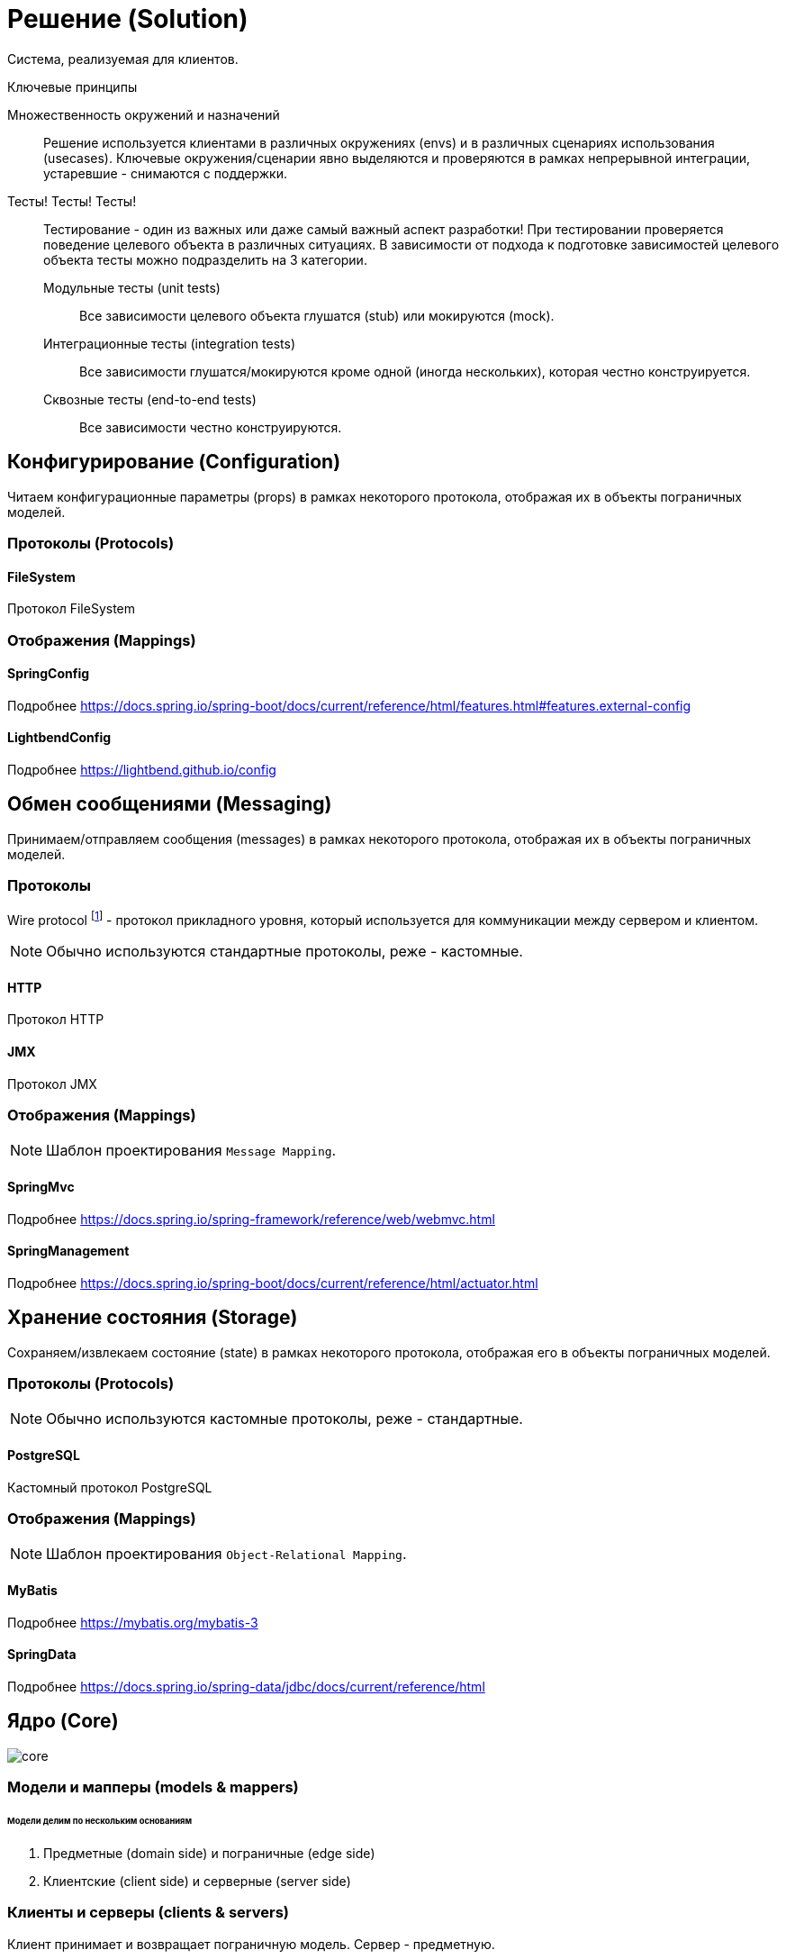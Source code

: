 = Решение (Solution)

Система, реализуемая для клиентов.

.Ключевые принципы
****
Множественность окружений и назначений::
Решение используется клиентами в различных окружениях (envs) и в различных сценариях использования (usecases). Ключевые окружения/сценарии явно выделяются и проверяются в рамках непрерывной интеграции, устаревшие - снимаются с поддержки.

Тесты! Тесты! Тесты!::
Тестирование - один из важных или даже самый важный аспект разработки! При тестировании проверяется поведение целевого объекта в различных ситуациях. В зависимости от подхода к подготовке зависимостей целевого объекта тесты можно подразделить на 3 категории.
Модульные тесты (unit tests):::
Все зависимости целевого объекта глушатся (stub) или мокируются (mock).
Интеграционные тесты (integration tests):::
Все зависимости глушатся/мокируются кроме одной (иногда нескольких), которая честно конструируется.
Сквозные тесты (end-to-end tests):::
Все зависимости честно конструируются.
****

== Конфигурирование (Configuration)

Читаем конфигурационные параметры (props) в рамках некоторого протокола, отображая их в объекты пограничных моделей.

=== Протоколы (Protocols)

==== FileSystem

Протокол FileSystem

=== Отображения (Mappings)

==== SpringConfig

Подробнее https://docs.spring.io/spring-boot/docs/current/reference/html/features.html#features.external-config

==== LightbendConfig

Подробнее https://lightbend.github.io/config

== Обмен сообщениями (Messaging)

Принимаем/отправляем сообщения (messages) в рамках некоторого протокола, отображая их в объекты пограничных моделей.

=== Протоколы

Wire protocol footnote:[Подробнее https://en.wikipedia.org/wiki/Wire_protocol] - протокол прикладного уровня, который используется для коммуникации между сервером и клиентом.

NOTE: Обычно используются стандартные протоколы, реже - кастомные.

==== HTTP

Протокол HTTP

==== JMX

Протокол JMX

=== Отображения (Mappings)

NOTE: Шаблон проектирования `Message Mapping`.

==== SpringMvc

Подробнее https://docs.spring.io/spring-framework/reference/web/webmvc.html

==== SpringManagement

Подробнее https://docs.spring.io/spring-boot/docs/current/reference/html/actuator.html

== Хранение состояния (Storage)

Сохраняем/извлекаем состояние (state) в рамках некоторого протокола, отображая его в объекты пограничных моделей.

=== Протоколы (Protocols)

NOTE: Обычно используются кастомные протоколы, реже - стандартные.

==== PostgreSQL

Кастомный протокол PostgreSQL

=== Отображения (Mappings)

NOTE: Шаблон проектирования `Object-Relational Mapping`.

==== MyBatis

Подробнее https://mybatis.org/mybatis-3

==== SpringData

Подробнее https://docs.spring.io/spring-data/jdbc/docs/current/reference/html

== Ядро (Core)

image::solution/core.png[]

=== Модели и мапперы (models & mappers)

[discrete]
====== Модели делим по нескольким основаниям

. Предметные (domain side) и пограничные (edge side)
. Клиентские (client side) и серверные (server side)

=== Клиенты и серверы (clients & servers)

Клиент принимает и возвращает пограничную модель. Сервер - предметную.

[discrete]
====== Сопоставление с популярными архитектурами
[%autowidth]
|===
2.+| ^|Hexagonal & Onion ^| Clean

.2+s|Client
s|Interface
|Port
|Use case input port

s|Impl
|Adapter
|Use case interactor

.2+s|Server
s|Interface
|Port
|Use case output port

s|Impl
|Adapter
|Use case interactor
|===

=== Сервисы (services)

Инкапсулируют операции над сущностями предметной области. Принимают и возвращают срезы.
